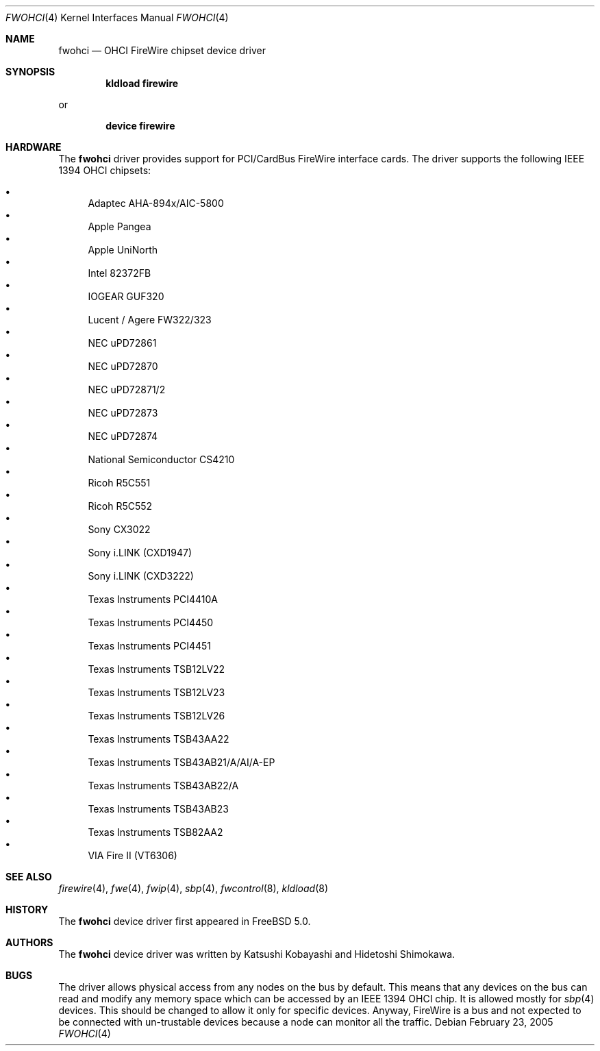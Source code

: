 .\" Copyright (c) 1998,1999,2000 Katsushi Kobayashi and Hidetoshi Shimokawa
.\" All rights reserved.
.\"
.\" Redistribution and use in source and binary forms, with or without
.\" modification, are permitted provided that the following conditions
.\" are met:
.\" 1. Redistributions of source code must retain the above copyright
.\"    notice, this list of conditions and the following disclaimer.
.\" 2. Redistributions in binary form must reproduce the above copyright
.\"    notice, this list of conditions and the following disclaimer in the
.\"    documentation and/or other materials provided with the distribution.
.\" 3. All advertising materials mentioning features or use of this software
.\"    must display the acknowledgement as bellow:
.\"
.\"    This product includes software developed by K. Kobayashi and H. Shimokawa
.\"
.\" 4. The name of the author may not be used to endorse or promote products
.\"    derived from this software without specific prior written permission.
.\"
.\" THIS SOFTWARE IS PROVIDED BY THE AUTHOR ``AS IS'' AND ANY EXPRESS OR
.\" IMPLIED WARRANTIES, INCLUDING, BUT NOT LIMITED TO, THE IMPLIED
.\" WARRANTIES OF MERCHANTABILITY AND FITNESS FOR A PARTICULAR PURPOSE ARE
.\" DISCLAIMED.  IN NO EVENT SHALL THE AUTHOR BE LIABLE FOR ANY DIRECT,
.\" INDIRECT, INCIDENTAL, SPECIAL, EXEMPLARY, OR CONSEQUENTIAL DAMAGES
.\" (INCLUDING, BUT NOT LIMITED TO, PROCUREMENT OF SUBSTITUTE GOODS OR
.\" SERVICES; LOSS OF USE, DATA, OR PROFITS; OR BUSINESS INTERRUPTION)
.\" HOWEVER CAUSED AND ON ANY THEORY OF LIABILITY, WHETHER IN CONTRACT,
.\" STRICT LIABILITY, OR TORT (INCLUDING NEGLIGENCE OR OTHERWISE) ARISING IN
.\" ANY WAY OUT OF THE USE OF THIS SOFTWARE, EVEN IF ADVISED OF THE
.\" POSSIBILITY OF SUCH DAMAGE.
.\"
.\" $FreeBSD$
.\"
.\"
.Dd February 23, 2005
.Dt FWOHCI 4
.Os
.Sh NAME
.Nm fwohci
.Nd OHCI FireWire chipset device driver
.Sh SYNOPSIS
.Cd "kldload firewire"
.Pp
or
.Pp
.Cd "device firewire"
.Sh HARDWARE
The
.Nm
driver provides support for PCI/CardBus FireWire interface cards.
The driver supports the following IEEE 1394 OHCI chipsets:
.Pp
.Bl -bullet -compact
.It
Adaptec AHA-894x/AIC-5800
.It
Apple Pangea
.It
Apple UniNorth
.It
Intel 82372FB
.It
IOGEAR GUF320
.It
Lucent / Agere FW322/323
.It
NEC uPD72861
.It
NEC uPD72870
.It
NEC uPD72871/2
.It
NEC uPD72873
.It
NEC uPD72874
.It
National Semiconductor CS4210
.It
Ricoh R5C551
.It
Ricoh R5C552
.It
Sony CX3022
.It
Sony i.LINK (CXD1947)
.It
Sony i.LINK (CXD3222)
.It
Texas Instruments PCI4410A
.It
Texas Instruments PCI4450
.It
Texas Instruments PCI4451
.It
Texas Instruments TSB12LV22
.It
Texas Instruments TSB12LV23
.It
Texas Instruments TSB12LV26
.It
Texas Instruments TSB43AA22
.It
Texas Instruments TSB43AB21/A/AI/A-EP
.It
Texas Instruments TSB43AB22/A
.It
Texas Instruments TSB43AB23
.It
Texas Instruments TSB82AA2
.It
VIA Fire II (VT6306)
.El
.Sh SEE ALSO
.Xr firewire 4 ,
.Xr fwe 4 ,
.Xr fwip 4 ,
.Xr sbp 4 ,
.Xr fwcontrol 8 ,
.Xr kldload 8
.Sh HISTORY
The
.Nm
device driver first appeared in
.Fx 5.0 .
.Sh AUTHORS
.An -nosplit
The
.Nm
device driver was written by
.An Katsushi Kobayashi
and
.An Hidetoshi Shimokawa .
.Sh BUGS
The driver allows physical access from any nodes on the bus by default.
This means that any devices on the bus can read and modify any memory space
which can be accessed by an IEEE 1394 OHCI chip.
It is allowed mostly for
.Xr sbp 4
devices.
This should be changed to allow it only for specific devices.
Anyway, FireWire is a bus and not expected to be connected with
un-trustable devices because a node can monitor all the traffic.
